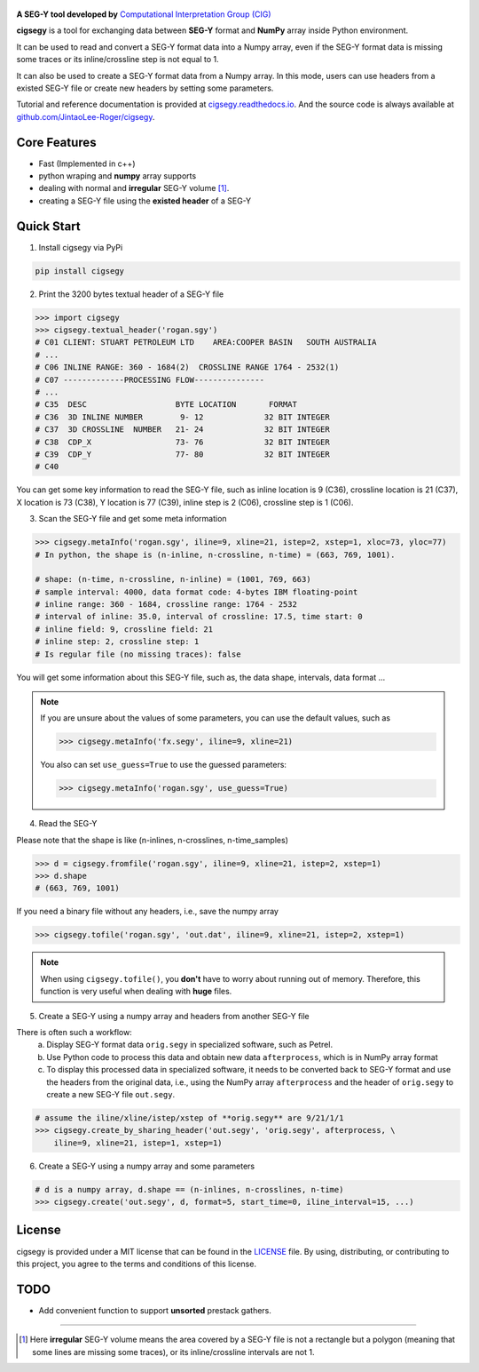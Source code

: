 .. figure:: https://github.com/JintaoLee-Roger/images/raw/main/cigsegy/assets/logo.svg
    :alt: logo


**A SEG-Y tool developed by** `Computational Interpretation Group (CIG) <https://cig.ustc.edu.cn/main.htm>`_

**cigsegy** is a tool for exchanging data between **SEG-Y** format and 
**NumPy** array inside Python environment.

It can be used to read and convert a SEG-Y format data into a Numpy array, 
even if the SEG-Y format data is missing some traces or its inline/crossline 
step is not equal to 1.

It can also be used to create a SEG-Y format data from a Numpy array. In this
mode, users can use headers from a existed SEG-Y file or create new headers by 
setting some parameters.

Tutorial and reference documentation is provided 
at `cigsegy.readthedocs.io <https://cigsegy.readthedocs.io/en/latest/>`_.
And the source code is always available at `github.com/JintaoLee-Roger/cigsegy <https://github.com/JintaoLee-Roger/cigsegy>`_.



Core Features
=============

- Fast (Implemented in c++)
- python wraping and **numpy** array supports
- dealing with normal and **irregular** SEG-Y volume [1]_.
- creating a SEG-Y file using the **existed header** of a SEG-Y


Quick Start
===========

1. Install cigsegy via PyPi

.. code-block:: bash

    pip install cigsegy


2. Print the 3200 bytes textual header of a SEG-Y file

.. code-block:: python

    >>> import cigsegy
    >>> cigsegy.textual_header('rogan.sgy')
    # C01 CLIENT: STUART PETROLEUM LTD    AREA:COOPER BASIN   SOUTH AUSTRALIA
    # ...
    # C06 INLINE RANGE: 360 - 1684(2)  CROSSLINE RANGE 1764 - 2532(1)
    # C07 -------------PROCESSING FLOW---------------
    # ...
    # C35  DESC                   BYTE LOCATION       FORMAT 
    # C36  3D INLINE NUMBER        9- 12             32 BIT INTEGER 
    # C37  3D CROSSLINE  NUMBER   21- 24             32 BIT INTEGER 
    # C38  CDP_X                  73- 76             32 BIT INTEGER 
    # C39  CDP_Y                  77- 80             32 BIT INTEGER 
    # C40  

You can get some key information to read the SEG-Y file, such as inline location 
is 9 (C36), crossline location is 21 (C37), X location is 73 (C38), Y location 
is 77 (C39), inline step is 2 (C06), crossline step is 1 (C06).

3. Scan the SEG-Y file and get some meta information

.. code-block:: python

    >>> cigsegy.metaInfo('rogan.sgy', iline=9, xline=21, istep=2, xstep=1, xloc=73, yloc=77)
    # In python, the shape is (n-inline, n-crossline, n-time) = (663, 769, 1001).

    # shape: (n-time, n-crossline, n-inline) = (1001, 769, 663)
    # sample interval: 4000, data format code: 4-bytes IBM floating-point
    # inline range: 360 - 1684, crossline range: 1764 - 2532
    # interval of inline: 35.0, interval of crossline: 17.5, time start: 0
    # inline field: 9, crossline field: 21
    # inline step: 2, crossline step: 1
    # Is regular file (no missing traces): false

You will get some information about this SEG-Y file, such as, the data shape, 
intervals, data format ...

.. Note::

    If you are unsure about the values of some parameters, 
    you can use the default values, such as
 
    .. code-block:: python

        >>> cigsegy.metaInfo('fx.segy', iline=9, xline=21)

    You also can set ``use_guess=True`` to use the guessed parameters:

    .. code-block:: python

        >>> cigsegy.metaInfo('rogan.sgy', use_guess=True)


4. Read the SEG-Y

Please note that the shape is like (n-inlines, n-crosslines, n-time_samples)

.. code-block:: python

    >>> d = cigsegy.fromfile('rogan.sgy', iline=9, xline=21, istep=2, xstep=1)
    >>> d.shape
    # (663, 769, 1001)


If you need a binary file without any headers, i.e., save the numpy array

.. code-block:: python

    >>> cigsegy.tofile('rogan.sgy', 'out.dat', iline=9, xline=21, istep=2, xstep=1)

.. Note::
    When using ``cigsegy.tofile()``, you **don't** have to worry about 
    running out of memory. Therefore, this function is very useful when 
    dealing with **huge** files.


5. Create a SEG-Y using a numpy array and headers from another SEG-Y file

There is often such a workflow:
    a. Display SEG-Y format data ``orig.segy`` in specialized software, such as Petrel.
    b. Use Python code to process this data and obtain new data ``afterprocess``, which is in NumPy array format
    c. To display this processed data in specialized software, it needs to be converted back to SEG-Y format and use the headers from the original data, i.e., using the NumPy array ``afterprocess`` and the header of ``orig.segy`` to create a new SEG-Y file ``out.segy``.

.. code-block:: python

    # assume the iline/xline/istep/xstep of **orig.segy** are 9/21/1/1
    >>> cigsegy.create_by_sharing_header('out.segy', 'orig.segy', afterprocess, \
        iline=9, xline=21, istep=1, xstep=1)

6. Create a SEG-Y using a numpy array and some parameters

.. code-block:: python

    # d is a numpy array, d.shape == (n-inlines, n-crosslines, n-time)
    >>> cigsegy.create('out.segy', d, format=5, start_time=0, iline_interval=15, ...)

License
=======

cigsegy is provided under a MIT license that can be found in the `LICENSE <https://github.com/JintaoLee-Roger/cigsegy/blob/main/LICENSE>`_ file. By using, distributing, or contributing to this project, you agree to the terms and conditions of this license.


TODO
====

- Add convenient function to support **unsorted** prestack gathers.


=========

.. [1] Here **irregular** SEG-Y volume means the area covered by a SEG-Y file is not a rectangle but a polygon (meaning that some lines are missing some traces), or its inline/crossline intervals are not 1. 